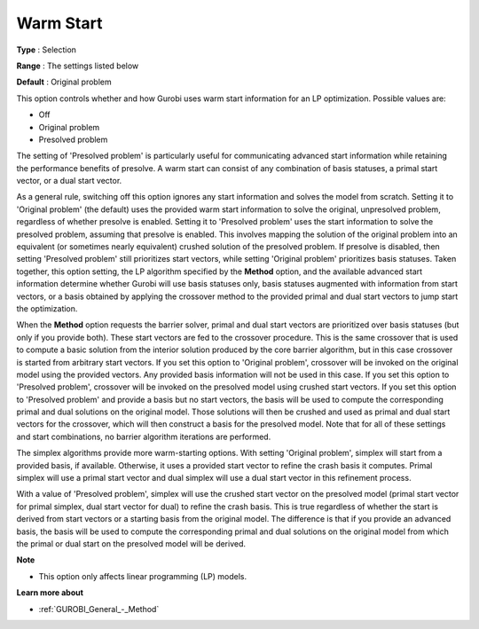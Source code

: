 .. _GUROBI_General_-_Warm_Start:


Warm Start
==========



**Type** :	Selection	

**Range** :	The settings listed below	

**Default** :	Original problem	



This option controls whether and how Gurobi uses warm start information for an LP optimization. Possible values are:



*	Off
*	Original problem
*	Presolved problem




The setting of 'Presolved problem' is particularly useful for communicating advanced start information while retaining the performance benefits of presolve. A warm start can consist of any combination of basis statuses, a primal start vector, or a dual start vector.





As a general rule, switching off this option ignores any start information and solves the model from scratch. Setting it to 'Original problem' (the default) uses the provided warm start information to solve the original, unpresolved problem, regardless of whether presolve is enabled. Setting it to 'Presolved problem' uses the start information to solve the presolved problem, assuming that presolve is enabled. This involves mapping the solution of the original problem into an equivalent (or sometimes nearly equivalent) crushed solution of the presolved problem. If presolve is disabled, then setting 'Presolved problem' still prioritizes start vectors, while setting 'Original problem' prioritizes basis statuses. Taken together, this option setting, the LP algorithm specified by the **Method**  option, and the available advanced start information determine whether Gurobi will use basis statuses only, basis statuses augmented with information from start vectors, or a basis obtained by applying the crossover method to the provided primal and dual start vectors to jump start the optimization.





When the **Method**  option requests the barrier solver, primal and dual start vectors are prioritized over basis statuses (but only if you provide both). These start vectors are fed to the crossover procedure. This is the same crossover that is used to compute a basic solution from the interior solution produced by the core barrier algorithm, but in this case crossover is started from arbitrary start vectors. If you set this option to 'Original problem', crossover will be invoked on the original model using the provided vectors. Any provided basis information will not be used in this case. If you set this option to 'Presolved problem', crossover will be invoked on the presolved model using crushed start vectors. If you set this option to 'Presolved problem' and provide a basis but no start vectors, the basis will be used to compute the corresponding primal and dual solutions on the original model. Those solutions will then be crushed and used as primal and dual start vectors for the crossover, which will then construct a basis for the presolved model. Note that for all of these settings and start combinations, no barrier algorithm iterations are performed.





The simplex algorithms provide more warm-starting options. With setting 'Original problem', simplex will start from a provided basis, if available. Otherwise, it uses a provided start vector to refine the crash basis it computes. Primal simplex will use a primal start vector and dual simplex will use a dual start vector in this refinement process.





With a value of 'Presolved problem', simplex will use the crushed start vector on the presolved model (primal start vector for primal simplex, dual start vector for dual) to refine the crash basis. This is true regardless of whether the start is derived from start vectors or a starting basis from the original model. The difference is that if you provide an advanced basis, the basis will be used to compute the corresponding primal and dual solutions on the original model from which the primal or dual start on the presolved model will be derived.





**Note** 

*	This option only affects linear programming (LP) models.




**Learn more about** 

*	:ref:`GUROBI_General_-_Method` 
